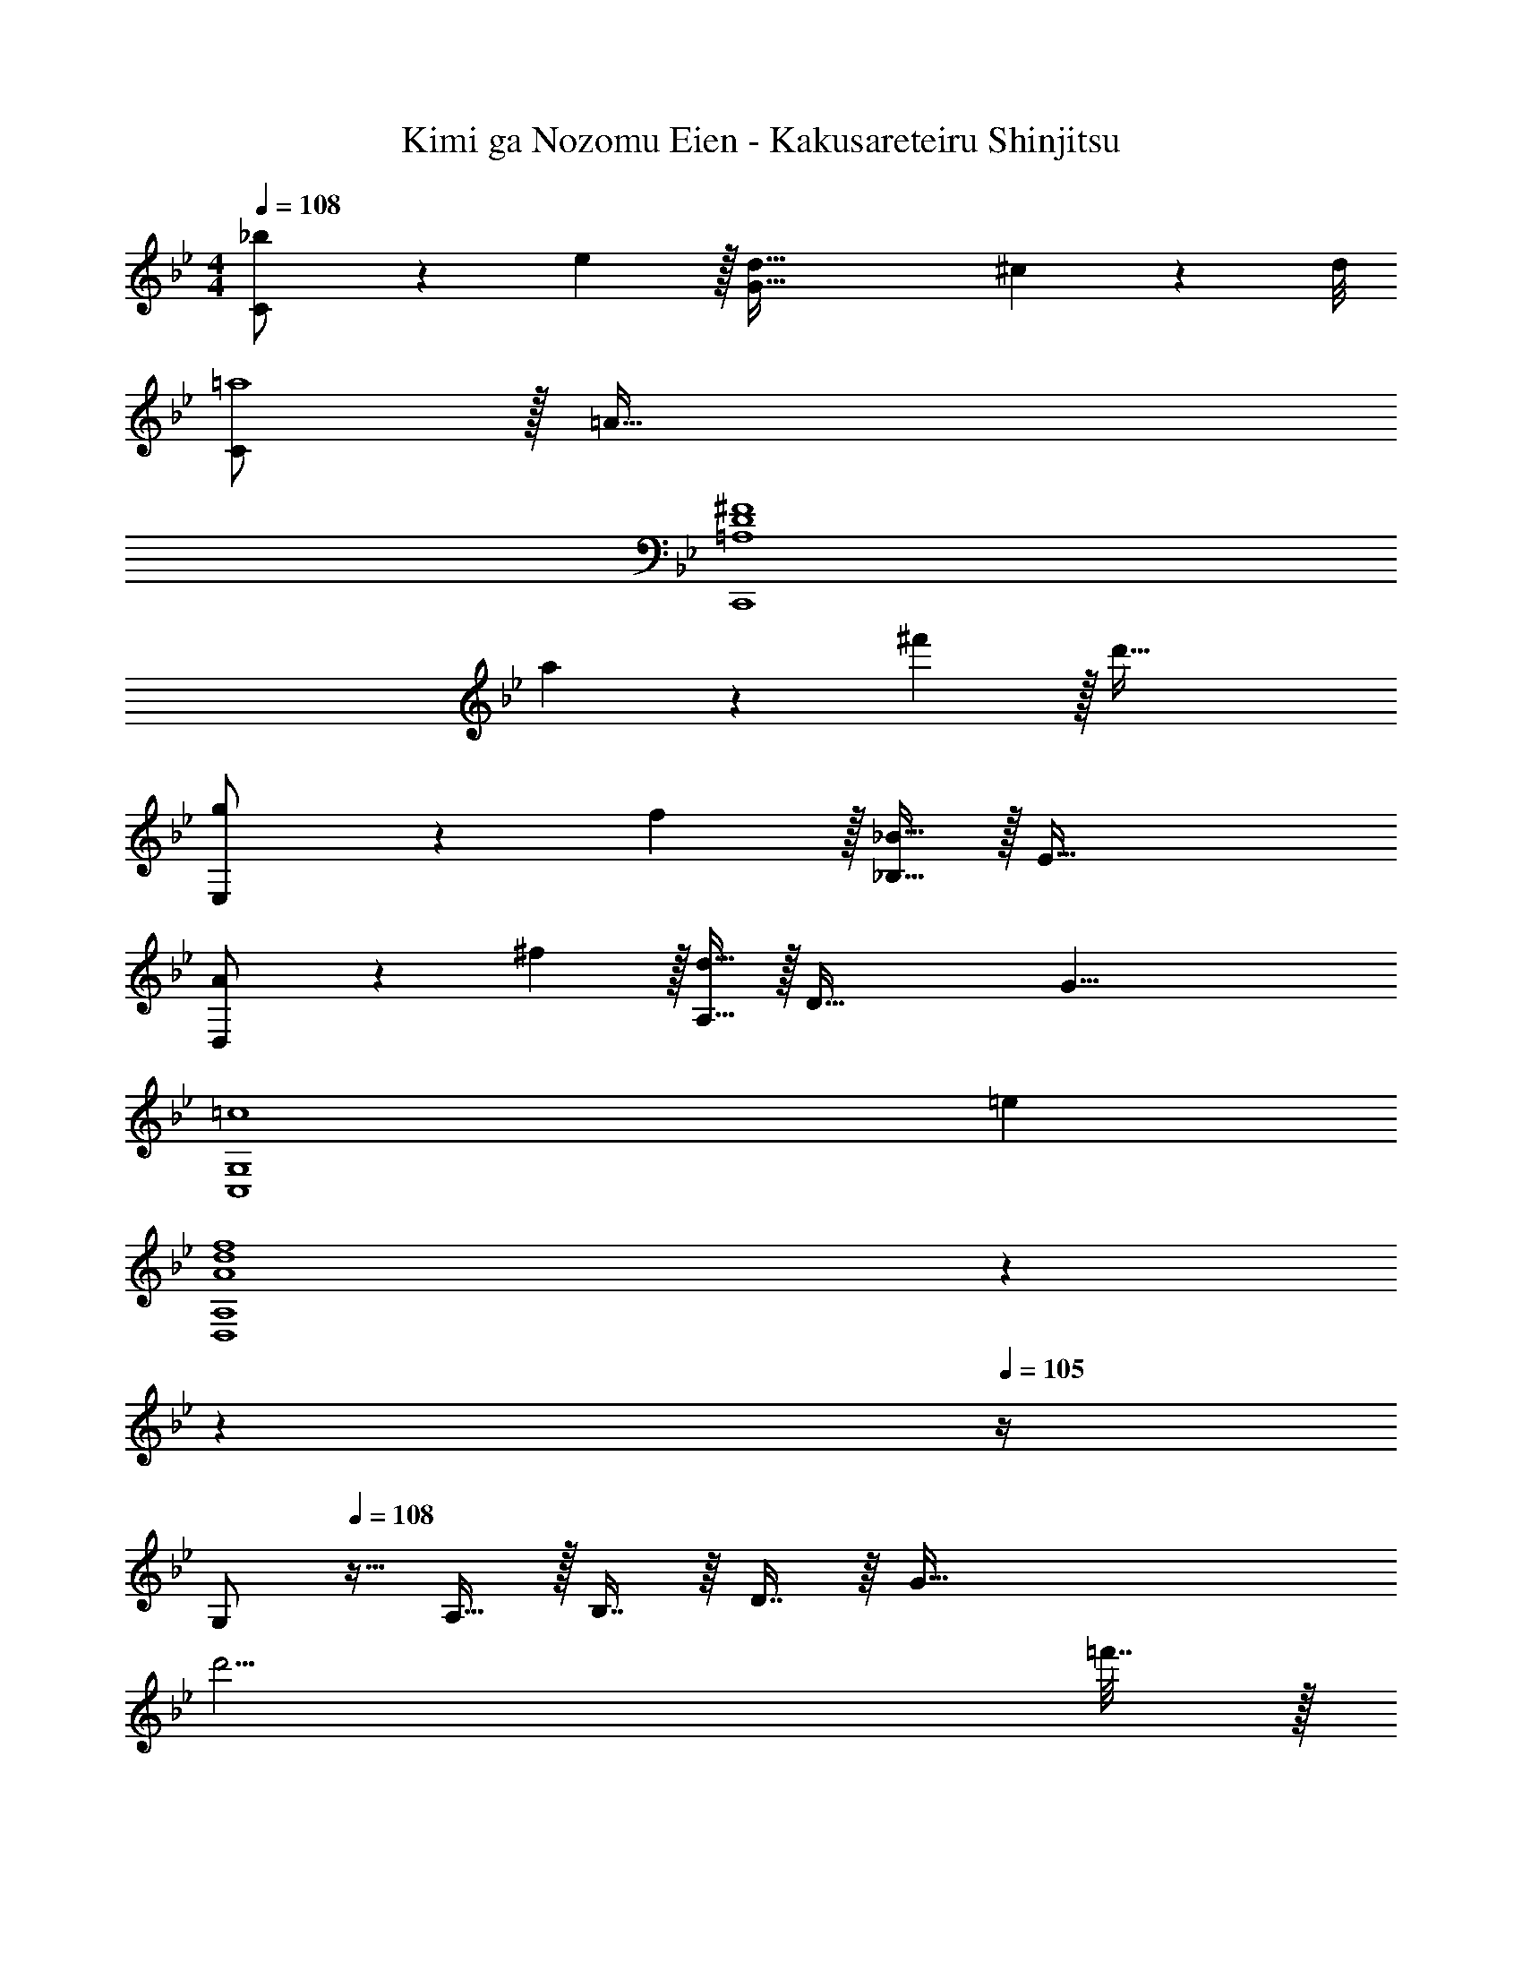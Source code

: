 X: 1
T: Kimi ga Nozomu Eien - Kakusareteiru Shinjitsu
Z: ABC Generated by Starbound Composer
L: 1/4
M: 4/4
Q: 1/4=108
K: Bb
[_b5/18C/] z/72 e5/24 z/32 [d103/32G111/32] ^c3/28 z/56 d/8 
[C/=a4] z/32 =A111/32 
[=A,4D4^F4C,,4] 
a5/18 z/72 ^f'5/24 z/32 d'111/32 
[g5/18E,/] z/72 f5/24 z/32 [_B,15/32_B111/32] z/32 E95/32 
[A5/18D,/] z/72 ^f5/24 z/32 [A,15/32d111/32] z/32 [z83/32D95/32] [z3/8G35/8] 
[z7/18=c4C,4G,4] =e65/18 
[z47/20A4d4f4D,4A,4] 
Q: 1/4=107
z7/10 
Q: 1/4=106
z7/10 
Q: 1/4=105
z/4 
[z/4G,/] 
Q: 1/4=108
z9/32 A,15/32 z/32 B,7/16 z/16 D7/16 z/16 [z63/32G191/32] 
d'15/4 =f'7/32 z/32 
[c'4F,8] 
[e4a4] 
[g5/18E,/] z/72 a5/24 z/32 [b7/32B,15/32] z/36 f'2/9 z/32 [d'1079/288G223/32] 
=f2/9 z/32 c95/32 [F4G4A4D,8] 
^f5/18 z/72 g5/24 z/32 a7/32 z/36 ^f'29/9 
[C4G4D,,8D,8] 
[A,4D4F4] 
[G,4C4=E4D,,4D,4] 
[z47/20G,4C4_E4D,,4D,4] 
Q: 1/4=107
z7/10 
Q: 1/4=106
z7/10 
Q: 1/4=105
z/4 
[z/4D4G,,,16] 
Q: 1/4=108
z15/4 
=a'/ z/32 a'15/32 z/32 a'95/32 
g'5/18 z/72 a'5/24 z/32 _b'15/32 z/32 a'7/16 z/16 d'79/32 
G4 
[g'/G65/32] z/32 [z3/g111/32] A63/32 
[g'/B4] z/32 g111/32 
[g'/F65/32] z/32 [z3/g111/32] G63/32 
[g'/A4] z/32 g111/32 
[g'/G65/32] z/32 [z3/g111/32] A63/32 
[g'/B4] z/32 g111/32 
[f5/18F/] z/72 g5/24 z/32 [a7/32d111/32] z/36 d'29/9 
[a'8D,,8] 
